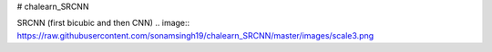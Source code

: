 # chalearn_SRCNN

.. image:: https://raw.githubusercontent.com/sonamsingh19/chalearn_SRCNN/master/images/scale4.png

SRCNN (first bicubic and then CNN)
.. image:: https://raw.githubusercontent.com/sonamsingh19/chalearn_SRCNN/master/images/scale3.png
